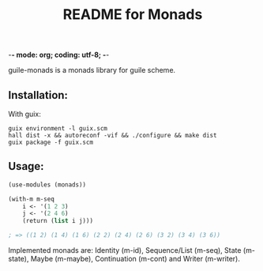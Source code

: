 -*- mode: org; coding: utf-8; -*-

#+TITLE: README for Monads

guile-monads is a monads library for guile scheme.


** Installation:
   With guix:
#+begin_src shell
  guix environment -l guix.scm
  hall dist -x && autoreconf -vif && ./configure && make dist
  guix package -f guix.scm
#+end_src
** Usage:

#+begin_src scheme
  (use-modules (monads))

  (with-m m-seq
	  i <- '(1 2 3)
	  j <- '(2 4 6)
	  (return (list i j)))

  ; => ((1 2) (1 4) (1 6) (2 2) (2 4) (2 6) (3 2) (3 4) (3 6))
#+end_src

Implemented monads are: Identity (m-id), Sequence/List (m-seq), State (m-state),
Maybe (m-maybe), Continuation (m-cont) and Writer (m-writer).
